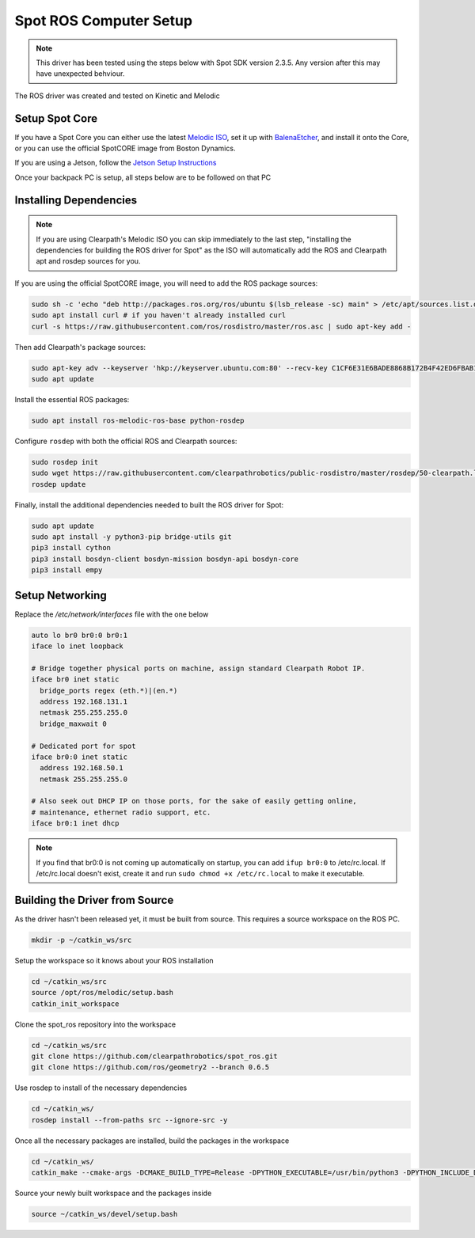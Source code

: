 Spot ROS Computer Setup
=======================

.. note::
    This driver has been tested using the steps below with Spot SDK version 2.3.5.  Any version after this may have unexpected behviour.

The ROS driver was created and tested on Kinetic and Melodic

Setup Spot Core
---------------

If you have a Spot Core you can either use the latest `Melodic ISO <https://packages.clearpathrobotics.com/stable/images/latest/melodic-bionic/amd64/>`_,
set it up with `BalenaEtcher <https://www.balena.io/etcher/>`_, and install it onto the Core, or you can use the official
SpotCORE image from Boston Dynamics.

If you are using a Jetson, follow the `Jetson Setup Instructions <https://docs.nvidia.com/sdk-manager/install-with-sdkm-jetson/index.html>`_

Once your backpack PC is setup, all steps below are to be followed on that PC

Installing Dependencies
-----------------------

.. note::

    If you are using Clearpath's Melodic ISO you can skip immediately to the last step, "installing the dependencies
    for building the ROS driver for Spot" as the ISO will automatically add the ROS and Clearpath apt and rosdep
    sources for you.

If you are using the official SpotCORE image, you will need to add the ROS package sources:

.. code:: bash

    sudo sh -c 'echo "deb http://packages.ros.org/ros/ubuntu $(lsb_release -sc) main" > /etc/apt/sources.list.d/ros-latest.list'
    sudo apt install curl # if you haven't already installed curl
    curl -s https://raw.githubusercontent.com/ros/rosdistro/master/ros.asc | sudo apt-key add -

Then add Clearpath's package sources:

.. code:: bash

    sudo apt-key adv --keyserver 'hkp://keyserver.ubuntu.com:80' --recv-key C1CF6E31E6BADE8868B172B4F42ED6FBAB17C654
    sudo apt update

Install the essential ROS packages:

.. code:: bash

    sudo apt install ros-melodic-ros-base python-rosdep

Configure ``rosdep`` with both the official ROS and Clearpath sources:

.. code:: bash

    sudo rosdep init
    sudo wget https://raw.githubusercontent.com/clearpathrobotics/public-rosdistro/master/rosdep/50-clearpath.list -O /etc/ros/rosdep/sources.list.d/50-clearpath.list
    rosdep update

Finally, install the additional dependencies needed to built the ROS driver for Spot:

.. code:: bash

    sudo apt update
    sudo apt install -y python3-pip bridge-utils git
    pip3 install cython
    pip3 install bosdyn-client bosdyn-mission bosdyn-api bosdyn-core
    pip3 install empy

Setup Networking
----------------

Replace the `/etc/network/interfaces` file with the one below

.. code:: bash

  auto lo br0 br0:0 br0:1
  iface lo inet loopback

  # Bridge together physical ports on machine, assign standard Clearpath Robot IP.
  iface br0 inet static
    bridge_ports regex (eth.*)|(en.*)
    address 192.168.131.1
    netmask 255.255.255.0
    bridge_maxwait 0

  # Dedicated port for spot
  iface br0:0 inet static
    address 192.168.50.1
    netmask 255.255.255.0

  # Also seek out DHCP IP on those ports, for the sake of easily getting online,
  # maintenance, ethernet radio support, etc.
  iface br0:1 inet dhcp

.. note::

    If you find that br0:0 is not coming up automatically on startup, you can add ``ifup br0:0`` to
    /etc/rc.local.  If /etc/rc.local doesn't exist, create it and run ``sudo chmod +x /etc/rc.local`` to
    make it executable.

Building the Driver from Source
-------------------------------

As the driver hasn't been released yet, it must be built from source.  This requires a source workspace on the ROS PC.

.. code:: bash

  mkdir -p ~/catkin_ws/src

Setup the workspace so it knows about your ROS installation

.. code:: bash

  cd ~/catkin_ws/src
  source /opt/ros/melodic/setup.bash
  catkin_init_workspace

Clone the spot_ros repository into the workspace

.. code:: bash

  cd ~/catkin_ws/src
  git clone https://github.com/clearpathrobotics/spot_ros.git
  git clone https://github.com/ros/geometry2 --branch 0.6.5

Use rosdep to install of the necessary dependencies

.. code:: bash

  cd ~/catkin_ws/
  rosdep install --from-paths src --ignore-src -y

Once all the necessary packages are installed, build the packages in the workspace

.. code:: bash

  cd ~/catkin_ws/
  catkin_make --cmake-args -DCMAKE_BUILD_TYPE=Release -DPYTHON_EXECUTABLE=/usr/bin/python3 -DPYTHON_INCLUDE_DIR=/usr/include/python3.6m -DPYTHON_LIBRARY=/usr/lib/x86_64-linux-gnu/libpython3.6m.so

Source your newly built workspace and the packages inside

.. code:: bash

  source ~/catkin_ws/devel/setup.bash
